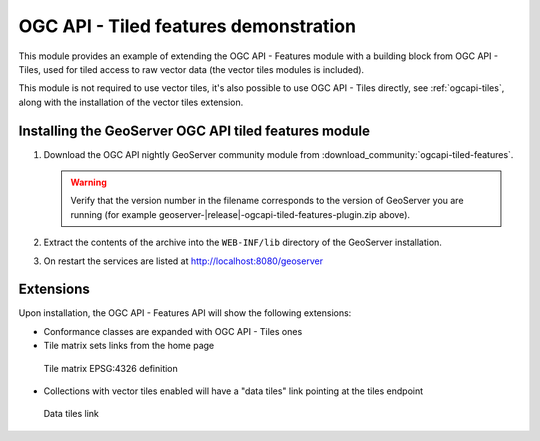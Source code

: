 .. _ogcapi-tiled-features:

OGC API - Tiled features demonstration
======================================

This module provides an example of extending the OGC API - Features module with a building block
from OGC API - Tiles, used for tiled access to raw vector data (the vector tiles modules is included).

This module is not required to use vector tiles, it's also possible to use OGC API - Tiles
directly, see :ref:`ogcapi-tiles`, along with the installation of the vector tiles extension.

Installing the GeoServer OGC API tiled features module
------------------------------------------------------

#. Download the OGC API nightly GeoServer community module from :download_community:`ogcapi-tiled-features`.
   
   .. warning:: Verify that the version number in the filename corresponds to the version of GeoServer you are running (for example geoserver-|release|-ogcapi-tiled-features-plugin.zip above).

#. Extract the contents of the archive into the ``WEB-INF/lib`` directory of the GeoServer installation.

#. On restart the services are listed at http://localhost:8080/geoserver

Extensions
----------

Upon installation, the OGC API - Features API will show the following extensions:

* Conformance classes are expanded with OGC API - Tiles ones
* Tile matrix sets links from the home page

.. figure:: img/tilematrix.png
   
   Tile matrix EPSG:4326 definition

* Collections with vector tiles enabled will have a "data tiles" link pointing at the tiles endpoint

.. figure:: img/dataTiles.png
   
   Data tiles link  

